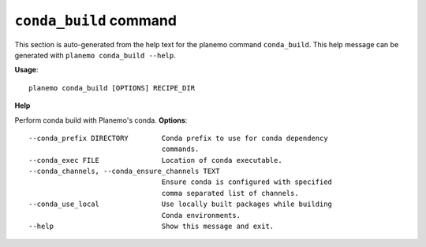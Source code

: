 
``conda_build`` command
======================================

This section is auto-generated from the help text for the planemo command
``conda_build``. This help message can be generated with ``planemo conda_build
--help``.

**Usage**::

    planemo conda_build [OPTIONS] RECIPE_DIR

**Help**

Perform conda build with Planemo's conda.
**Options**::


      --conda_prefix DIRECTORY        Conda prefix to use for conda dependency
                                      commands.
      --conda_exec FILE               Location of conda executable.
      --conda_channels, --conda_ensure_channels TEXT
                                      Ensure conda is configured with specified
                                      comma separated list of channels.
      --conda_use_local               Use locally built packages while building
                                      Conda environments.
      --help                          Show this message and exit.
    
